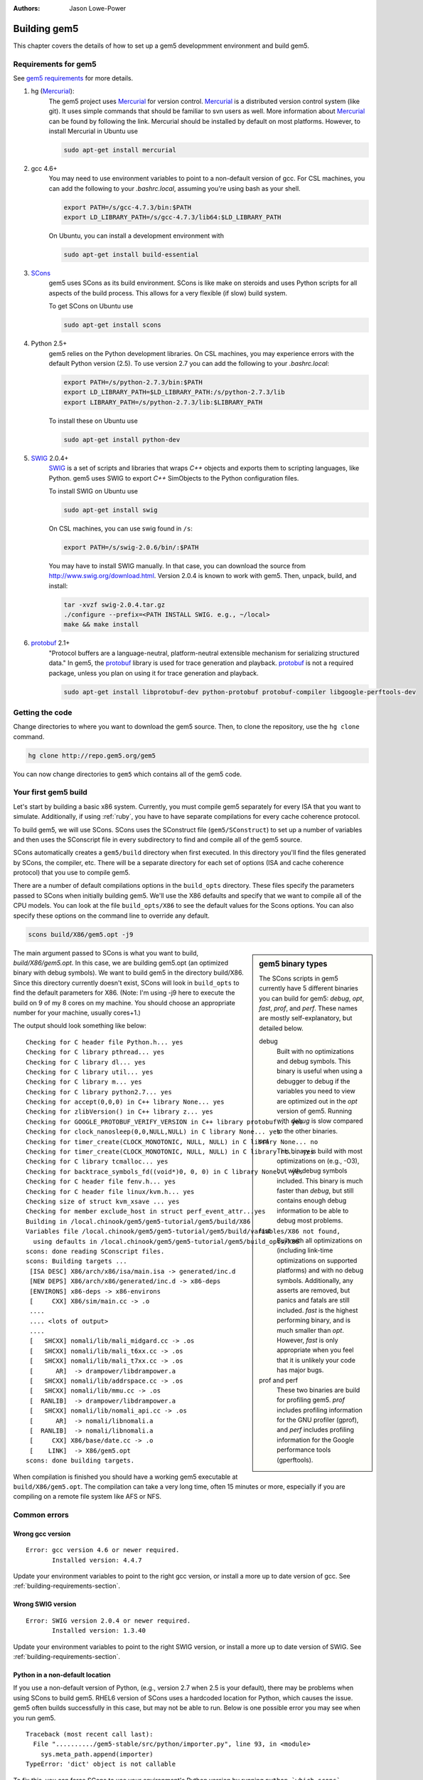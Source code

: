 
:authors: Jason Lowe-Power

.. _building-chapter:

--------------
Building gem5
--------------

This chapter covers the details of how to set up a gem5 developmment environment and build gem5.

.. todo::

    Add a pointer to the gem5 docker image.
    In fact, we may want to have a docker image for each section.

.. _building-requirements-section:

Requirements for gem5
~~~~~~~~~~~~~~~~~~~~~

See `gem5 requirements`_ for more details.

.. _gem5 requirements: http://gem5.org/Compiling_M5#Required_Software

#. hg (Mercurial_):
    The gem5 project uses Mercurial_ for version control.
    Mercurial_ is a distributed version control system (like git).
    It uses simple commands that should be familiar to svn users as well.
    More information about Mercurial_ can be found by following the link.
    Mercurial should be installed by default on most platforms.
    However, to install Mercurial in Ubuntu use

    .. code-block:: sh

        sudo apt-get install mercurial

#. gcc 4.6+
    You may need to use environment variables to point to a non-default version of gcc.
    For CSL machines, you can add the following to your `.bashrc.local`, assuming you're using bash as your shell.

    .. code-block:: sh

        export PATH=/s/gcc-4.7.3/bin:$PATH
        export LD_LIBRARY_PATH=/s/gcc-4.7.3/lib64:$LD_LIBRARY_PATH

    On Ubuntu, you can install a development environment with

    .. code-block:: sh

        sudo apt-get install build-essential

#. SCons_
    gem5 uses SCons as its build environment.
    SCons is like make on steroids and uses Python scripts for all aspects of the build process.
    This allows for a very flexible (if slow) build system.

    To get SCons on Ubuntu use

    .. code-block:: sh

        sudo apt-get install scons

#. Python 2.5+
    gem5 relies on the Python development libraries.
    On CSL machines, you may experience errors with the default Python version (2.5).
    To use version 2.7 you can add the following to your `.bashrc.local`:

    .. code-block:: sh

        export PATH=/s/python-2.7.3/bin:$PATH
        export LD_LIBRARY_PATH=$LD_LIBRARY_PATH:/s/python-2.7.3/lib
        export LIBRARY_PATH=/s/python-2.7.3/lib:$LIBRARY_PATH

    To install these on Ubuntu use

    .. code-block:: sh

        sudo apt-get install python-dev

#. SWIG_ 2.0.4+
    SWIG_ is a set of scripts and libraries that wraps `C++` objects and exports them to scripting languages, like Python.
    gem5 uses SWIG to export `C++` SimObjects to the Python configuration files.

    To install SWIG on Ubuntu use

    .. code-block:: sh

        sudo apt-get install swig

    On CSL machines, you can use swig found in ``/s``:

    .. code-block:: sh

        export PATH=/s/swig-2.0.6/bin/:$PATH

    You may have to install SWIG manually.
    In that case, you can download the source from http://www.swig.org/download.html.
    Version 2.0.4 is known to work with gem5.
    Then, unpack, build, and install:

    .. code-block:: sh

        tar -xvzf swig-2.0.4.tar.gz
        ./configure --prefix=<PATH INSTALL SWIG. e.g., ~/local>
        make && make install

#. protobuf_ 2.1+
    "Protocol buffers are a language-neutral, platform-neutral extensible mechanism for serializing structured data."
    In gem5, the protobuf_ library is used for trace generation and playback.
    protobuf_ is not a required package, unless you plan on using it for trace generation and playback.

    .. code-block:: sh

        sudo apt-get install libprotobuf-dev python-protobuf protobuf-compiler libgoogle-perftools-dev

.. _Mercurial: http://mercurial.selenic.com/

.. _SCons: http://www.scons.org/

.. _SWIG: http://www.swig.org/

.. _protobuf: https://developers.google.com/protocol-buffers/

Getting the code
~~~~~~~~~~~~~~~~

Change directories to where you want to download the gem5 source.
Then, to clone the repository, use the ``hg clone`` command.

.. code-block:: sh

  hg clone http://repo.gem5.org/gem5

You can now change directories to ``gem5`` which contains all of the gem5 code.

.. Removed for now since we got rid of gem5-stable, but it may come back later.
    .. sidebar:: gem5 repositories

        There are two main gem5 repositories found on repo.gem5.org, *gem5*, and *gem5-stable*.
        gem5 is the main development repository, which is updated very frequently (a few times per week).
        This repository has all of the latest bugfixes and features.
        However, there are often bugs introduced and changes to APIs.
        gem5-stable, is released once every few months and pulls in most of the changes to gem5 in that time.
        It's more stable than the gem5 repository, but there still may be bugs.

        If you find a bug in gem5-stable, or something isn't working correctly, be sure to try gem5 before submitting a bug report.
        The problem may already be fixed.

Your first gem5 build
~~~~~~~~~~~~~~~~~~~~~~~
Let's start by building a basic x86 system.
Currently, you must compile gem5 separately for every ISA that you want to simulate.
Additionally, if using :ref:`ruby`, you have to have separate compilations for every cache coherence protocol.

To build gem5, we will use SCons.
SCons uses the SConstruct file (``gem5/SConstruct``) to set up a number of variables and then uses the SConscript file in every subdirectory to find and compile all of the gem5 source.

SCons automatically creates a ``gem5/build`` directory when first executed.
In this directory you'll find the files generated by SCons, the compiler, etc.
There will be a separate directory for each set of options (ISA and cache coherence protocol) that you use to compile gem5.

There are a number of default compilations options in the ``build_opts`` directory.
These files specify the parameters passed to SCons when initially building gem5.
We'll use the X86 defaults and specify that we want to compile all of the CPU models.
You can look at the file ``build_opts/X86`` to see the default values for the Scons options.
You can also specify these options on the command line to override any default.

.. code-block:: sh

    scons build/X86/gem5.opt -j9

.. sidebar:: gem5 binary types

    The SCons scripts in gem5 currently have 5 different binaries you can build for gem5: `debug`, `opt`, `fast`, `prof`, and `perf`.
    These names are mostly self-explanatory, but detailed below.

    debug
        Built with no optimizations and debug symbols.
        This binary is useful when using a debugger to debug if the variables you need to view are optimized out in the `opt` version of gem5.
        Running with `debug` is slow compared to the other binaries.

    opt
        This binary is build with most optimizations on (e.g., -O3), but with debug symbols included.
        This binary is much faster than `debug`, but still contains enough debug information to be able to debug most problems.

    fast
        Built with all optimizations on (including link-time optimizations on supported platforms) and with no debug symbols.
        Additionally, any asserts are removed, but panics and fatals are still included.
        `fast` is the highest performing binary, and is much smaller than `opt`.
        However, `fast` is only appropriate when you feel that it is unlikely your code has major bugs.

    prof and perf
        These two binaries are build for profiling gem5.
        `prof` includes profiling information for the GNU profiler (gprof), and `perf` includes profiling information for the Google performance tools (gperftools).


The main argument passed to SCons is what you want to build, `build/X86/gem5.opt`.
In this case, we are building gem5.opt (an optimized binary with debug symbols).
We want to build gem5 in the directory build/X86.
Since this directory currently doesn't exist, SCons will look in ``build_opts`` to find the default parameters for X86.
(Note: I'm using -j9 here to execute the build on 9 of my 8 cores on my machine.
You should choose an appropriate number for your machine, usually cores+1.)

The output should look something like below:

::

  Checking for C header file Python.h... yes
  Checking for C library pthread... yes
  Checking for C library dl... yes
  Checking for C library util... yes
  Checking for C library m... yes
  Checking for C library python2.7... yes
  Checking for accept(0,0,0) in C++ library None... yes
  Checking for zlibVersion() in C++ library z... yes
  Checking for GOOGLE_PROTOBUF_VERIFY_VERSION in C++ library protobuf... yes
  Checking for clock_nanosleep(0,0,NULL,NULL) in C library None... yes
  Checking for timer_create(CLOCK_MONOTONIC, NULL, NULL) in C library None... no
  Checking for timer_create(CLOCK_MONOTONIC, NULL, NULL) in C library rt... yes
  Checking for C library tcmalloc... yes
  Checking for backtrace_symbols_fd((void*)0, 0, 0) in C library None... yes
  Checking for C header file fenv.h... yes
  Checking for C header file linux/kvm.h... yes
  Checking size of struct kvm_xsave ... yes
  Checking for member exclude_host in struct perf_event_attr...yes
  Building in /local.chinook/gem5/gem5-tutorial/gem5/build/X86
  Variables file /local.chinook/gem5/gem5-tutorial/gem5/build/variables/X86 not found,
    using defaults in /local.chinook/gem5/gem5-tutorial/gem5/build_opts/X86
  scons: done reading SConscript files.
  scons: Building targets ...
   [ISA DESC] X86/arch/x86/isa/main.isa -> generated/inc.d
   [NEW DEPS] X86/arch/x86/generated/inc.d -> x86-deps
   [ENVIRONS] x86-deps -> x86-environs
   [     CXX] X86/sim/main.cc -> .o
   ....
   .... <lots of output>
   ....
   [   SHCXX] nomali/lib/mali_midgard.cc -> .os
   [   SHCXX] nomali/lib/mali_t6xx.cc -> .os
   [   SHCXX] nomali/lib/mali_t7xx.cc -> .os
   [      AR]  -> drampower/libdrampower.a
   [   SHCXX] nomali/lib/addrspace.cc -> .os
   [   SHCXX] nomali/lib/mmu.cc -> .os
   [  RANLIB]  -> drampower/libdrampower.a
   [   SHCXX] nomali/lib/nomali_api.cc -> .os
   [      AR]  -> nomali/libnomali.a
   [  RANLIB]  -> nomali/libnomali.a
   [     CXX] X86/base/date.cc -> .o
   [    LINK]  -> X86/gem5.opt
  scons: done building targets.

When compilation is finished you should have a working gem5 executable at ``build/X86/gem5.opt``.
The compilation can take a very long time, often 15 minutes or more, especially if you are compiling on a remote file system like AFS or NFS.


Common errors
~~~~~~~~~~~~~~

Wrong gcc version
==================

::

    Error: gcc version 4.6 or newer required.
           Installed version: 4.4.7

Update your environment variables to point to the right gcc version, or install a more up to date version of gcc.
See :ref:`building-requirements-section`.

Wrong SWIG version
===================

::

    Error: SWIG version 2.0.4 or newer required.
           Installed version: 1.3.40

Update your environment variables to point to the right SWIG version, or install a more up to date version of SWIG.
See :ref:`building-requirements-section`.

Python in a non-default location
================================

If you use a non-default version of Python, (e.g., version 2.7 when 2.5 is your default), there may be problems when using SCons to build gem5.
RHEL6 version of SCons uses a hardcoded location for Python, which causes the issue.
gem5 often builds successfully in this case, but may not be able to run.
Below is one possible error you may see when you run gem5.

::

    Traceback (most recent call last):
      File "........../gem5-stable/src/python/importer.py", line 93, in <module>
        sys.meta_path.append(importer)
    TypeError: 'dict' object is not callable

To fix this, you can force SCons to use your environment's Python version by running ``python `which scons` build/X86/gem5.opt`` instead of ``scons build/X86/gem5.opt``.
More information on this can be found on the gem5 wiki about non-default Python locations: `Using a non-default Python installation <http://www.gem5.org/Using_a_non-default_Python_installation>`_.

M4 macro processor not installed
================================

If the M4 macro processor isn't installed you'll see an error similar to this:

::

    ...
    Checking for member exclude_host in struct perf_event_attr...yes
    Error: Can't find version of M4 macro processor.  Please install M4 and try again.

Just installing the M4 macro package may not solve this issue.
You may nee to also install all of the ``autoconf`` tools.
On Ubuntu, you can use the following command.

.. code-block:: sh

    sudo apt-get install automake
